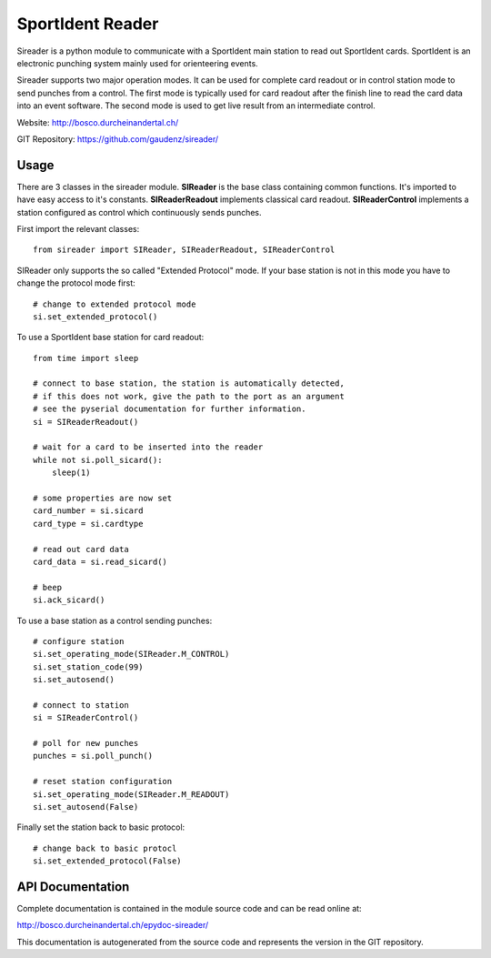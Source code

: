 
SportIdent Reader
=================

Sireader is a python module to communicate with a SportIdent main station to
read out SportIdent cards. SportIdent is an electronic punching system mainly
used for orienteering events.

Sireader supports two major operation modes. It can be used for complete card
readout or in control station mode to send punches from a control. The first mode
is typically used for card readout after the finish line to read the card data
into an event software. The second mode is used to get live result from an
intermediate control.

Website: http://bosco.durcheinandertal.ch/

GIT Repository: https://github.com/gaudenz/sireader/

Usage
-----

There are 3 classes in the sireader module. **SIReader** is the base class
containing common functions. It's imported to have easy access to it's
constants. **SIReaderReadout** implements classical card readout.
**SIReaderControl** implements a station configured as control which
continuously sends punches.

First import the relevant classes::

  from sireader import SIReader, SIReaderReadout, SIReaderControl

SIReader only supports the so called "Extended Protocol" mode. If your
base station is not in this mode you have to change the protocol mode
first::

  # change to extended protocol mode
  si.set_extended_protocol()

To use a SportIdent base station for card readout::

  from time import sleep

  # connect to base station, the station is automatically detected,
  # if this does not work, give the path to the port as an argument
  # see the pyserial documentation for further information.
  si = SIReaderReadout()

  # wait for a card to be inserted into the reader
  while not si.poll_sicard():
      sleep(1)

  # some properties are now set
  card_number = si.sicard
  card_type = si.cardtype

  # read out card data
  card_data = si.read_sicard()

  # beep
  si.ack_sicard()

To use a base station as a control sending punches::

  # configure station
  si.set_operating_mode(SIReader.M_CONTROL)
  si.set_station_code(99)
  si.set_autosend()

  # connect to station
  si = SIReaderControl()

  # poll for new punches
  punches = si.poll_punch()

  # reset station configuration
  si.set_operating_mode(SIReader.M_READOUT)
  si.set_autosend(False)

Finally set the station back to basic protocol::

  # change back to basic protocl
  si.set_extended_protocol(False)



API Documentation
-----------------

Complete documentation is contained in the module source code and can
be read online at:

http://bosco.durcheinandertal.ch/epydoc-sireader/

This documentation is autogenerated from the source code and
represents the version in the GIT repository.
